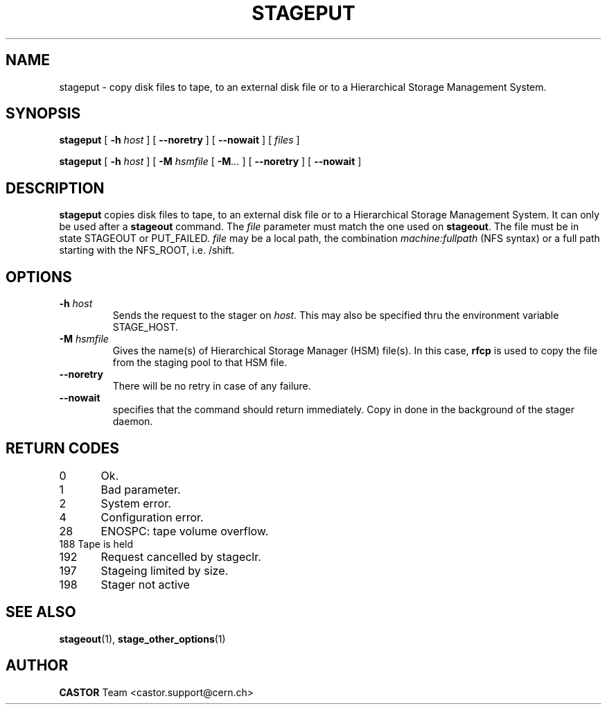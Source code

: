 .\" $Id: stageput.man,v 1.12 2002/10/03 14:03:56 jdurand Exp $
.\"
.\" @(#)$RCSfile: stageput.man,v $ $Revision: 1.12 $ $Date: 2002/10/03 14:03:56 $ CERN IT-PDP/DM Jean-Philippe Baud
.\" Copyright (C) 1994-2002 by CERN/IT/DS/HSM
.\" All rights reserved
.\"
.TH STAGEPUT "1" "$Date: 2002/10/03 14:03:56 $" "CASTOR" "Stage User Commands"
.SH NAME
stageput \- copy disk files to tape, to an external disk file or to a
Hierarchical Storage Management System.
.SH SYNOPSIS
.B stageput
[
.BI \-h " host"
] [
.BI \-\-noretry
] [
.BI \-\-nowait
] [
.I files
]
.LP
.B stageput
[
.BI \-h " host"
] [
.BI \-M " hsmfile"
[
.BI \-M ...
] [
.BI \-\-noretry
] [
.BI \-\-nowait
]
.SH DESCRIPTION
.B stageput
copies disk files to tape, to an external disk file or to a
Hierarchical Storage Management System. It can only be used after a
.B stageout
command. The
.I file
parameter must match the one used on
.BR stageout .
The file must be in state STAGEOUT or PUT_FAILED.
.I file
may be a local path, the combination
.I machine:fullpath
(NFS syntax) or a full path starting with the NFS_ROOT, i.e. /shift.
.SH OPTIONS
.TP
.BI \-h " host"
Sends the request to the stager on
.IR host .
This may also be specified thru the environment variable STAGE_HOST.
.TP
.BI \-M " hsmfile"
Gives the name(s) of Hierarchical Storage Manager (HSM) file(s). In this case,
.B rfcp
is used to copy the file from the staging pool to that HSM file.
.TP
.B \-\-noretry
There will be no retry in case of any failure.
.TP
.BI \-\-nowait
specifies that the command should return immediately. Copy in done in the background of the stager daemon.
.SH RETURN CODES
\
.br
0	Ok.
.br
1	Bad parameter.
.br
2	System error.
.br
4	Configuration error.
.br
28	ENOSPC: tape volume overflow.
.br
188 Tape is held
.br
192	Request cancelled by stageclr.
.br
197	Stageing limited by size.
.br
198	Stager not active

.SH SEE ALSO
\fBstageout\fP(1), \fBstage_other_options\fP(1)

.SH AUTHOR
\fBCASTOR\fP Team <castor.support@cern.ch>
